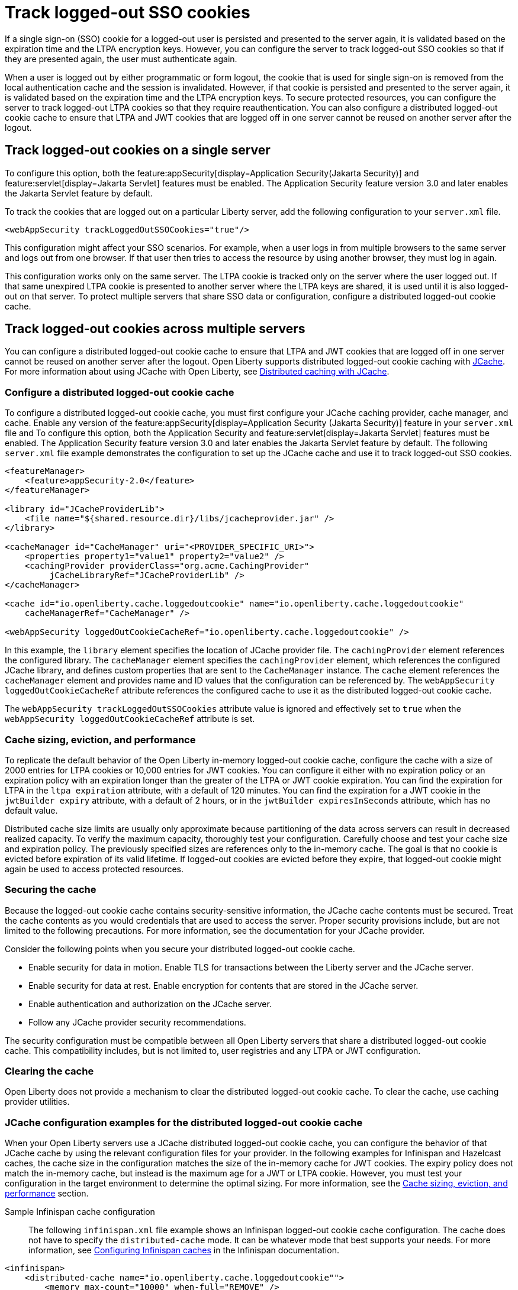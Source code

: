 // Copyright (c) 2022 IBM Corporation and others.
// Licensed under Creative Commons Attribution-NoDerivatives
// 4.0 International (CC BY-ND 4.0)
//   https://creativecommons.org/licenses/by-nd/4.0/
//
// Contributors:
//     IBM Corporation
//
:page-description: You can configure the server to track logged-out SSO cookies so that if they are presented again, the user must authenticate again.
:seo-title: Track logged-out SSO cookies
:seo-description: You can configure the server to track logged-out SSO cookies so that if they are presented again, the user must authenticate again.
:page-layout: general-reference
:page-type: general
= Track logged-out SSO cookies

If a single sign-on (SSO) cookie for a logged-out user is persisted and presented to the server again, it is validated based on the expiration time and the LTPA encryption keys. However, you can configure the server to track logged-out SSO cookies so that if they are presented again, the user must authenticate again.

When a user is logged out by either programmatic or form logout, the cookie that is used for single sign-on is removed from the local authentication cache and the session is invalidated. However, if that cookie is persisted and presented to the server again, it is validated based on the expiration time and the LTPA encryption keys. To secure protected resources, you can configure the server to track logged-out LTPA cookies so that they require reauthentication. You can also configure a distributed logged-out cookie cache to ensure that LTPA and JWT cookies that are logged off in one server cannot be reused on another server after the logout.

== Track logged-out cookies on a single server

To configure this option, both the feature:appSecurity[display=Application Security(Jakarta Security)] and feature:servlet[display=Jakarta Servlet] features must be enabled. The Application Security feature version 3.0 and later enables the Jakarta Servlet feature by default.

To track the cookies that are logged out on a particular Liberty server, add the following configuration to your `server.xml` file.

[source,xml]
----
<webAppSecurity trackLoggedOutSSOCookies="true"/>
----
This configuration might affect your SSO scenarios. For example, when a user logs in from multiple browsers to the same server and logs out from one browser. If that user then tries to access the resource by using another browser, they must log in again.

This configuration works only on the same server. The LTPA cookie is tracked only on the server where the user logged out. If that same unexpired LTPA cookie is presented to another server where the LTPA keys are shared, it is used until it is also logged-out on that server. To protect multiple servers that share SSO data or configuration, configure a distributed logged-out cookie cache.

[#dist]
== Track logged-out cookies across multiple servers
You can configure a distributed logged-out cookie cache to ensure that LTPA and JWT cookies that are logged off in one server cannot be reused on another server after the logout. Open Liberty supports distributed logged-out cookie caching with https://github.com/jsr107/jsr107spec[JCache]. For more information about using JCache with Open Liberty, see xref:distributed-caching-jcache.adoc[Distributed caching with JCache].

=== Configure a distributed logged-out cookie cache
To configure a distributed logged-out cookie cache, you must first configure your JCache caching provider, cache manager, and cache. Enable any version of the feature:appSecurity[display=Application Security (Jakarta Security)] feature in your `server.xml` file and  To configure this option, both the Application Security and feature:servlet[display=Jakarta Servlet] features must be enabled. The Application Security feature version 3.0 and later enables the Jakarta Servlet feature by default. The following `server.xml` file example demonstrates the configuration to set up the JCache cache and use it to track logged-out SSO cookies.

[source,xml]
----
<featureManager>
    <feature>appSecurity-2.0</feature>
</featureManager>

<library id="JCacheProviderLib">
    <file name="${shared.resource.dir}/libs/jcacheprovider.jar" />
</library>

<cacheManager id="CacheManager" uri="<PROVIDER_SPECIFIC_URI>">
    <properties property1="value1" property2="value2" />
    <cachingProvider providerClass="org.acme.CachingProvider"
         jCacheLibraryRef="JCacheProviderLib" />
</cacheManager>

<cache id="io.openliberty.cache.loggedoutcookie" name="io.openliberty.cache.loggedoutcookie"
    cacheManagerRef="CacheManager" />

<webAppSecurity loggedOutCookieCacheRef="io.openliberty.cache.loggedoutcookie" />
----

In this example, the `library` element specifies the location of JCache provider file. The `cachingProvider` element references the configured library. The `cacheManager` element specifies the `cachingProvider` element, which references the configured JCache library, and defines custom properties that are sent to the `CacheManager` instance. The `cache` element references the `cacheManager` element and provides name and ID values that the configuration can be referenced by. The `webAppSecurity loggedOutCookieCacheRef` attribute references the configured cache to use it as the distributed logged-out cookie cache.

The `webAppSecurity trackLoggedOutSSOCookies` attribute value is ignored and effectively set to `true` when the `webAppSecurity loggedOutCookieCacheRef` attribute is set.

[#size]
=== Cache sizing, eviction, and performance

To replicate the default behavior of the Open Liberty in-memory logged-out cookie cache, configure the cache  with a size of 2000 entries for LTPA cookies or 10,000 entries for JWT cookies. You can configure it either with no expiration policy or an expiration policy with an expiration longer than the greater of the LTPA or JWT cookie expiration. You can find the expiration for LTPA  in the `ltpa expiration` attribute, with a default of 120 minutes. You can find the expiration for a JWT cookie in the  `jwtBuilder expiry` attribute, with a default of 2 hours, or in the `jwtBuilder expiresInSeconds` attribute, which has no default value.

Distributed cache size limits are usually only approximate because partitioning of the data across servers can result in decreased realized capacity. To verify the maximum capacity, thoroughly test your configuration.
Carefully choose and test your cache size and expiration policy. The previously specified sizes are references only to the in-memory cache. The goal is that no cookie is evicted before expiration of its valid lifetime. If logged-out cookies are evicted before they expire, that logged-out cookie might again be used to access protected resources.

=== Securing the cache
Because the logged-out cookie cache contains security-sensitive information, the JCache cache contents must be secured.  Treat the cache contents as you would credentials that are used to access the server. Proper security provisions include, but are not limited to the following precautions. For more information, see the documentation for your JCache provider.

Consider the following points when you secure your distributed logged-out cookie cache.

- Enable security for data in motion. Enable TLS for transactions between the Liberty server and the JCache server.
- Enable security for data at rest. Enable encryption for contents that are stored in the JCache server.
- Enable authentication and authorization on the JCache server.
- Follow any JCache provider security recommendations.

The security configuration must be compatible between all Open Liberty servers that share a distributed logged-out cookie cache. This compatibility includes, but is not limited to, user registries and any LTPA or JWT configuration.


=== Clearing the cache
Open Liberty does not provide a mechanism to clear the distributed logged-out cookie cache. To clear the cache, use caching provider utilities.

=== JCache configuration examples for the distributed logged-out cookie cache
When your Open Liberty servers use a JCache distributed logged-out cookie cache, you can configure the behavior of that JCache cache by using the relevant configuration files for your provider. In the following examples for Infinispan and Hazelcast caches, the cache size in the configuration matches the size of the in-memory cache for JWT cookies. The expiry policy does not match the in-memory cache, but instead is the maximum age for a JWT or LTPA cookie. However, you must test your configuration in the target environment to determine the optimal sizing. For more information, see the <<#size,Cache sizing, eviction, and performance>> section.

Sample Infinispan cache configuration::
The following `infinispan.xml` file example shows an Infinispan logged-out cookie cache configuration. The cache does not have to specify the  `distributed-cache` mode. It can be whatever mode that best supports your needs. For more information, see link:https://infinispan.org/docs/stable/titles/configuring/configuring.html[Configuring Infinispan caches] in the Infinispan documentation.

[source,xml]
----
<infinispan>
    <distributed-cache name="io.openliberty.cache.loggedoutcookie"">
        <memory max-count="10000" when-full="REMOVE" />
        <expiration max-idle="-1" lifespan="720000" />
        <encoding media-type="application/x-java-serialized-object" />
    </distributed-cache>
</infinispan>
----

Sample Hazelcast cache configuration::
The following `hazelcast.xml` file example shows a Hazelcast logged-out cookie cache cache configuration. For more information, see link:https://docs.hazelcast.com/imdg/latest/jcache/setup[JCache Setup and Configuration] in the Hazelcast documentation.

[source,xml]
----
<hazelcast>
     <cache name="io.openliberty.cache.loggedoutcookie">
         <key-type class-name="java.lang.Object" />
         <value-type class-name="java.lang.Object" />
         <eviction size="10000" max-size-policy="ENTRY_COUNT" eviction-policy="LRU" />
         <timed-expiry-policy-factory
              expiry-policy-type="CREATED"
              duration-amount="7200"
              time-unit="SECONDS" />
         </timedexpiry-policy-factory>
      </cache>
</hazelcast>
----
